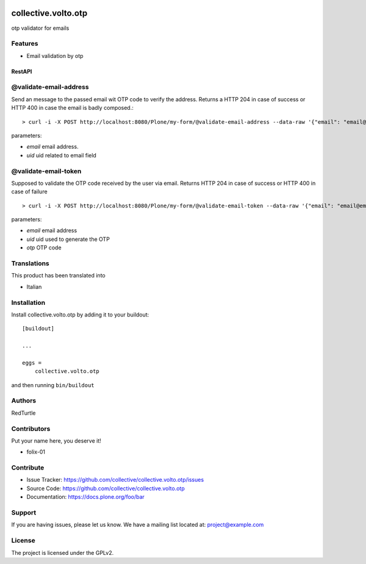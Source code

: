 .. This README is meant for consumption by humans and PyPI. PyPI can render rst files so please do not use Sphinx features.
   If you want to learn more about writing documentation, please check out: http://docs.plone.org/about/documentation_styleguide.html
   This text does not appear on PyPI or github. It is a comment.

.. image:: https://github.com/collective/collective.volto.otp/actions/workflows/plone-package.yml/badge.svg
    :target: https://github.com/collective/collective.volto.otp/actions/workflows/plone-package.yml

.. image:: https://coveralls.io/repos/github/collective/collective.volto.otp/badge.svg?branch=main
    :target: https://coveralls.io/github/collective/collective.volto.otp?branch=main
    :alt: Coveralls

.. image:: https://codecov.io/gh/collective/collective.volto.otp/branch/master/graph/badge.svg
    :target: https://codecov.io/gh/collective/collective.volto.otp

.. image:: https://img.shields.io/pypi/v/collective.volto.otp.svg
    :target: https://pypi.python.org/pypi/collective.volto.otp/
    :alt: Latest Version

.. image:: https://img.shields.io/pypi/status/collective.volto.otp.svg
    :target: https://pypi.python.org/pypi/collective.volto.otp
    :alt: Egg Status

.. image:: https://img.shields.io/pypi/pyversions/collective.volto.otp.svg?style=plastic   :alt: Supported - Python Versions

.. image:: https://img.shields.io/pypi/l/collective.volto.otp.svg
    :target: https://pypi.python.org/pypi/collective.volto.otp/
    :alt: License


====================
collective.volto.otp
====================

otp validator for emails

Features
--------

- Email validation by otp

RestAPI
=======


@validate-email-address
-----------------------

Send an message to the passed email wit OTP code to verify the address.
Returns a HTTP 204 in case of success or HTTP 400 in case the email is badly composed.::

> curl -i -X POST http://localhost:8080/Plone/my-form/@validate-email-address --data-raw '{"email": "email@email.com", "uid": "ffffffff"}' -H 'Accept: application/json' -H 'Content-Type: application/json'

parameters:

* `email` email address.
* `uid` uid related to email field

@validate-email-token
---------------------

Supposed to validate the OTP code received by the user via email.
Returns HTTP 204 in case of success or HTTP 400 in case of failure ::

> curl -i -X POST http://localhost:8080/Plone/my-form/@validate-email-token --data-raw '{"email": "email@email.com", "otp": "blahblahblah"}' -H 'Accept: application/json' -H 'Content-Type: application/json'

parameters:

* `email` email address
* `uid` uid used to generate the OTP
* `otp` OTP code


Translations
------------

This product has been translated into

- Italian


Installation
------------

Install collective.volto.otp by adding it to your buildout::

    [buildout]

    ...

    eggs =
        collective.volto.otp


and then running ``bin/buildout``


Authors
-------

RedTurtle


Contributors
------------

Put your name here, you deserve it!

- folix-01


Contribute
----------

- Issue Tracker: https://github.com/collective/collective.volto.otp/issues
- Source Code: https://github.com/collective/collective.volto.otp
- Documentation: https://docs.plone.org/foo/bar


Support
-------

If you are having issues, please let us know.
We have a mailing list located at: project@example.com


License
-------

The project is licensed under the GPLv2.
